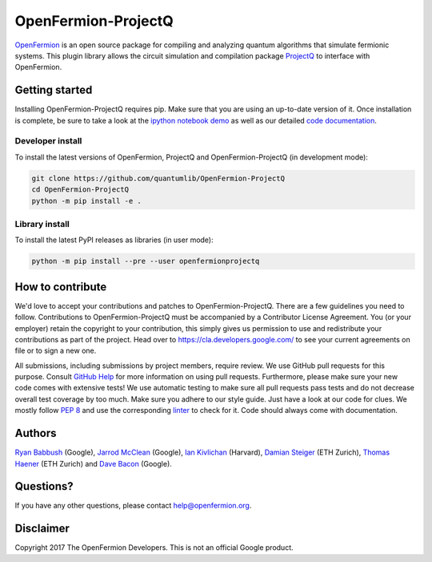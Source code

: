 ====================
OpenFermion-ProjectQ
====================

.. image:: https://travis-ci.org/quantumlib/OpenFermion-ProjectQ.svg?branch=master
    :target: https://travis-ci.org/quantumlib/OpenFermion-ProjectQ

.. image:: https://coveralls.io/repos/github/quantumlib/OpenFermion-ProjectQ/badge.svg?branch=master
    :target: https://coveralls.io/github/quantumlib/OpenFermion-ProjectQ?branch=develop

.. image:: https://readthedocs.org/projects/openfermion-projectq/badge/?version=latest
    :target: http://openfermion-projectq.readthedocs.io/en/latest/?badge=latest
    :alt: Documentation Status

.. image:: https://badge.fury.io/py/openfermionprojectq.svg
    :target: https://badge.fury.io/py/openfermionprojectq

.. image:: https://img.shields.io/badge/python-2.7%2C%203.4%2C%203.5%2C%203.6-brightgreen.svg

`OpenFermion <http://openfermion.org>`_ is an open source package for compiling and analyzing quantum algorithms that simulate fermionic systems.
This plugin library allows the circuit simulation and compilation package `ProjectQ <https://projectq.ch>`_ to interface with OpenFermion.

Getting started
===============

Installing OpenFermion-ProjectQ requires pip. Make sure that you are using an up-to-date version of it.
Once installation is complete, be sure to take a look at the
`ipython notebook demo <https://github.com/quantumlib/OpenFermion-ProjectQ/blob/master/examples/openfermionprojectq_demo.ipynb>`__
as well as our detailed `code documentation <http://openfermion-projectq.readthedocs.io/en/latest/openfermionprojectq.html>`__.

Developer install
-----------------

To install the latest versions of OpenFermion, ProjectQ and OpenFermion-ProjectQ (in development mode):

.. code-block:: bash

  git clone https://github.com/quantumlib/OpenFermion-ProjectQ
  cd OpenFermion-ProjectQ
  python -m pip install -e .

Library install
---------------

To install the latest PyPI releases as libraries (in user mode):

.. code-block:: bash

  python -m pip install --pre --user openfermionprojectq

How to contribute
=================

We'd love to accept your contributions and patches to OpenFermion-ProjectQ.
There are a few guidelines you need to follow.
Contributions to OpenFermion-ProjectQ must be accompanied by a Contributor License Agreement.
You (or your employer) retain the copyright to your contribution,
this simply gives us permission to use and redistribute your contributions as part of the project.
Head over to https://cla.developers.google.com/
to see your current agreements on file or to sign a new one.

All submissions, including submissions by project members, require review.
We use GitHub pull requests for this purpose. Consult
`GitHub Help <https://help.github.com/articles/about-pull-requests/>`__ for
more information on using pull requests.
Furthermore, please make sure your new code comes with extensive tests!
We use automatic testing to make sure all pull requests pass tests and do not
decrease overall test coverage by too much. Make sure you adhere to our style
guide. Just have a look at our code for clues. We mostly follow
`PEP 8 <https://www.python.org/dev/peps/pep-0008/>`_ and use
the corresponding `linter <https://pypi.python.org/pypi/pep8>`_ to check for it.
Code should always come with documentation.

Authors
=======

`Ryan Babbush <http://ryanbabbush.com>`__ (Google),
`Jarrod McClean <http://jarrodmcclean.com>`__ (Google),
`Ian Kivlichan <http://aspuru.chem.harvard.edu/ian-kivlichan/>`__ (Harvard),
`Damian Steiger <https://github.com/damiansteiger>`__ (ETH Zurich),
`Thomas Haener <https://github.com/thomashaener>`__ (ETH Zurich) and
`Dave Bacon <https://github.com/dabacon>`__ (Google).

Questions?
==========

If you have any other questions, please contact help@openfermion.org.

Disclaimer
==========

Copyright 2017 The OpenFermion Developers.
This is not an official Google product.
